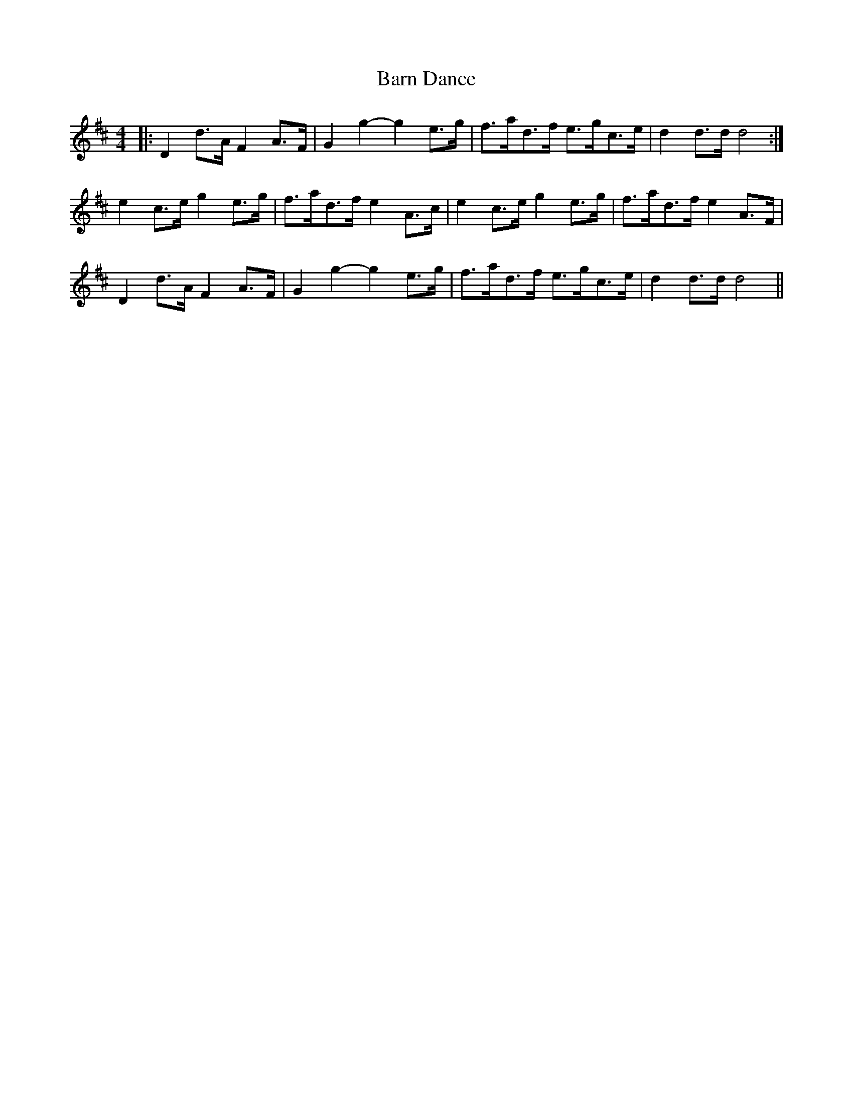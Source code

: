 X: 2872
T: Barn Dance
R: barndance
M: 4/4
K: Dmajor
|:D2 d>A F2 A>F|G2 g2- g2 e>g|f>ad>f e>gc>e|d2 d>d d4:|
e2 c>e g2 e>g|f>ad>f e2 A>c|e2 c>e g2 e>g|f>ad>f e2 A>F|
D2 d>A F2 A>F|G2 g2- g2 e>g|f>ad>f e>gc>e|d2 d>d d4||

